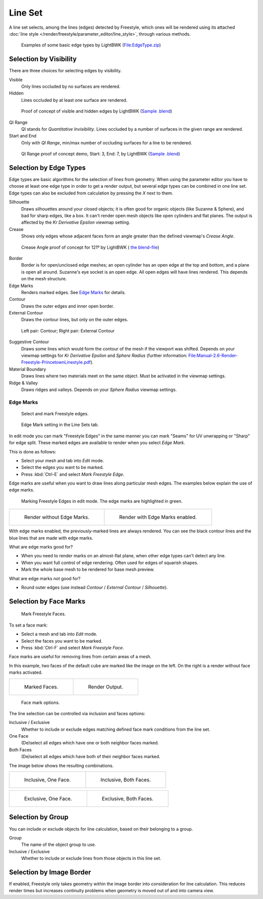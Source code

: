 
********
Line Set
********

A line set selects, among the lines (edges) detected by Freestyle,
which ones will be rendered using its attached :doc:`line style </render/freestyle/parameter_editor/line_style>`,
through various methods.


.. figure:: /images/render-freestyle-BasicEdgeTypeSelectionEx.jpg
   :width: 600px

   Examples of some basic edge types by LightBWK
   (`File:EdgeType.zip <https://wiki.blender.org/index.php/File:EdgeType.zip>`__)


Selection by Visibility
=======================

There are three choices for selecting edges by visibility.

Visible
   Only lines occluded by no surfaces are rendered.

Hidden
   Lines occluded by at least one surface are rendered.


.. figure:: /images/render-freestyle-Hidden_Edges.jpg
   :width: 600px

   Proof of concept of visible and hidden edges by LightBWK
   (`Sample .blend <https://wiki.blender.org/index.php/File:HiddenCreaseEdgeMark.zip>`__)


QI Range
   QI stands for *Quantitative Invisibility*. Lines occluded by a number of surfaces in the given range are rendered.

Start and End
   Only with *QI Range*, min/max number of occluding surfaces for a line to be rendered.


.. figure:: /images/render-freestyle-QI_Range.jpg
   :width: 600px

   QI Range proof of concept demo, Start: 3, End: 7, by LightBWK
   (`Sample .blend <https://wiki.blender.org/index.php/File:QI-Range.zip>`__)


Selection by Edge Types
=======================

Edge types are basic algorithms for the selection of lines from geometry. When using the
parameter editor you have to choose at least one edge type in order to get a render output,
but several edge types can be combined in one line set.
Edge types can also be excluded from calculation by pressing the *X* next to them.

Silhouette
   Draws silhouettes around your closed objects; it is often good for organic objects (like Suzanne & Sphere),
   and bad for sharp edges, like a box. It can't render open mesh objects like open cylinders and flat planes.
   The output is affected by the *Kr Derivative Epsilon* viewmap setting.

Crease
   Shows only edges whose adjacent faces form an angle greater than the defined viewmap's *Crease Angle*.


.. figure:: /images/render-freestyle-CreaseConcept.jpg
   :width: 600px

   Crease Angle proof of concept for 121º by LightBWK
   ( `the blend-file <https://wiki.blender.org/index.php/File:CreaseAngle.zip>`__)


Border
   Border is for open/unclosed edge meshes; an open cylinder has an open edge at the top and bottom,
   and a plane is open all around. Suzanne's eye socket is an open edge. All open edges will have lines rendered.
   This depends on the mesh structure.

Edge Marks
   Renders marked edges. See
   `Edge Marks`_ for details.

Contour
   Draws the outer edges and inner open border.

External Contour
   Draws the contour lines, but only on the outer edges.


.. figure:: /images/render-freestyle-ContourVsExternalContour.jpg
   :width: 600px

   Left pair: Contour; Right pair: External Contour


Suggestive Contour
   Draws some lines which would form the contour of the mesh if the viewport was shifted.
   Depends on your viewmap settings for *Kr Derivative Epsilon* and *Sphere Radius*
   (further information: `File:Manual-2.6-Render-Freestyle-PrincetownLinestyle.pdf
   <https://wiki.blender.org/index.php/File:Manual-2.6-Render-Freestyle-PrincetownLinestyle.pdf>`__).

Material Boundary
   Draws lines where two materials meet on the same object. Must be activated in the viewmap settings.

Ridge & Valley
   Draws ridges and valleys. Depends on your *Sphere Radius* viewmap settings.


Edge Marks
----------

.. figure:: /images/freestyle-mark-freestyle-edge.jpg

   Select and mark Freestyle edges.


.. figure:: /images/freestyle-edge-mark.jpg

   Edge Mark setting in the Line Sets tab.


In edit mode you can mark "Freestyle Edges" in the same manner you can mark "Seams" for UV
unwrapping or "Sharp" for edge split.
These marked edges are available to render when you select *Edge Mark*.

This is done as follows:

- Select your mesh and tab into *Edit* mode.
- Select the edges you want to be marked.
- Press :kbd:`Ctrl-E` and select *Mark Freestyle Edge*.

Edge marks are useful when you want to draw lines along particular mesh edges.
The examples below explain the use of edge marks.

.. figure:: /images/freestyle-edge-marks-viewport.jpg

   Marking Freestyle Edges in edit mode. The edge marks are highlighted in green. 

.. list-table::

   * - .. figure:: /images/freestyle-edge-marks-disabled.jpg

          Render without Edge Marks.

     - .. figure:: /images/freestyle-edge-marks-enabled.jpg

          Render with Edge Marks enabled.


With edge marks enabled, the previously-marked lines are always rendered.
You can see the black contour lines and the blue lines that are made with edge marks.

What are edge marks good for?

- When you need to render marks on an almost-flat plane, when other edge types can't detect any line.
- When you want full control of edge rendering. Often used for edges of squarish shapes.
- Mark the whole base mesh to be rendered for base mesh preview.

What are edge marks not good for?

- Round outer edges (use instead *Contour* / *External Contour* / *Silhouette*).


Selection by Face Marks
=======================

.. figure:: /images/freestyle-mark-freestyle-face.jpg

   Mark Freestyle Faces.


To set a face mark:

- Select a mesh and tab into *Edit* mode.
- Select the faces you want to be marked.
- Press :kbd:`Ctrl-F` and select *Mark Freestyle Face*.

Face marks are useful for removing lines from certain areas of a mesh.

In this example, two faces of the default cube are marked like the image on the left.
On the right is a render without face marks activated.

.. list-table::

   * - .. figure:: /images/freestyle-face-marks-viewport.jpg

          Marked Faces.

     - .. figure:: /images/freestyle-face-marks-disabled.jpg

          Render Output.


.. figure:: /images/freestyle-face-mark.jpg

   Face mark options.


The line selection can be controlled via inclusion and faces options:

Inclusive / Exclusive
   Whether to include or exclude edges matching defined face mark conditions from the line set.

One Face
   (De)select all edges which have one or both neighbor faces marked.

Both Faces
   (De)select all edges which have both of their neighbor faces marked.

The image below shows the resulting combinations.

.. list-table::

   * - .. figure:: /images/freestyle-face-mark-inclusive-one.jpg

          Inclusive, One Face.

     - .. figure:: /images/freestyle-face-mark-inclusive-both.jpg

          Inclusive, Both Faces.


.. list-table::

   * - .. figure:: /images/freestyle-face-mark-exclusive-one.jpg

          Exclusive, One Face.

     - .. figure:: /images/freestyle-face-mark-exclusive-both.jpg

          Exclusive, Both Faces.


Selection by Group
==================

You can include or exclude objects for line calculation, based on their belonging to a group.

Group
   The name of the object group to use.

Inclusive / Exclusive
   Whether to include or exclude lines from those objects in this line set.


Selection by Image Border
=========================

If enabled,
Freestyle only takes geometry within the image border into consideration for line calculation.
This reduces render times but increases continuity problems when geometry is moved out of and
into camera view.
